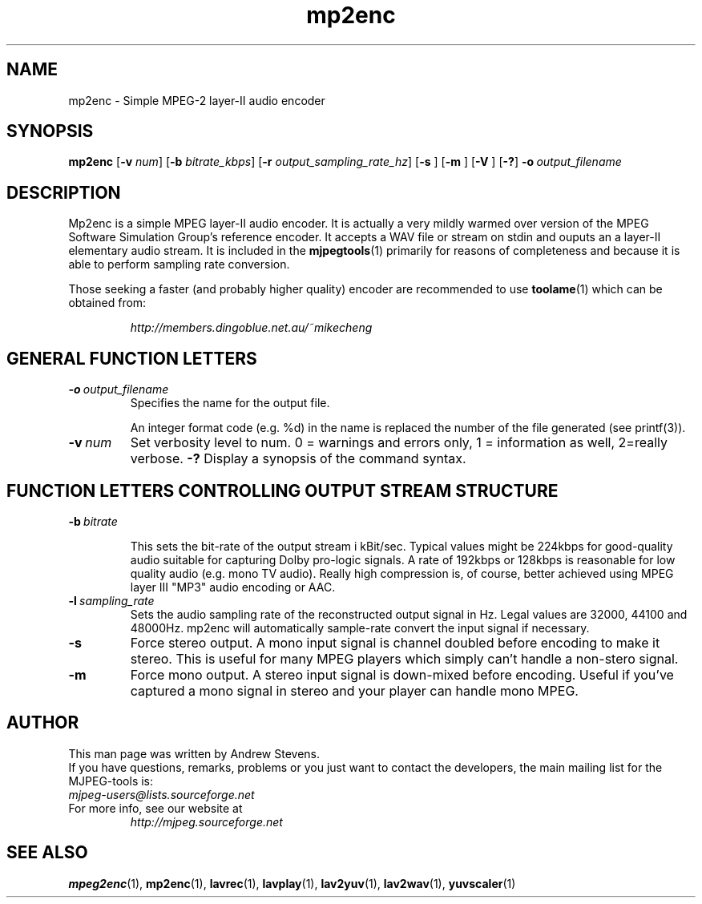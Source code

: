 .TH "mp2enc" "1" "2 June 2001" "MJPEG Linux Square" "MJPEG tools manual"

.SH "NAME"
.LP 
.br 
mp2enc \- Simple MPEG-2 layer-II audio encoder
.br 

.SH "SYNOPSIS"
.B mp2enc
.RB [ -v
.IR num ]
.RB [ -b
.IR bitrate_kbps ]
.RB [ -r
.IR output_sampling_rate_hz ]
.RB [ -s
]
.RB [ -m
]
.RB [ -V
]
.RB [ -? ]
.BI -o \ output_filename

.SH "DESCRIPTION"
Mp2enc is a simple MPEG layer-II audio encoder.  It is actually a very
mildly warmed over version of the MPEG Software Simulation Group's
reference encoder.  It accepts a WAV file or stream on stdin and
ouputs an a layer-II elementary audio stream.  It is included in the
\fBmjpegtools\fP(1) primarily for reasons of completeness and because it
is able to perform sampling rate conversion.
.PP
Those seeking a faster (and probably higher quality) encoder are
recommended to use \fBtoolame\fP(1) which can be obtained from:
.IP
\fIhttp://members.dingoblue.net.au/~mikecheng\fP


.SH "GENERAL FUNCTION LETTERS"
.TP
.BI -o \ output_filename
Specifies the name for the output file.

An integer format code (e.g. %d) in the name is replaced the number of
the file generated (see printf(3)).
.TP
.BI -v \ num
Set verbosity level to num.  0 = warnings and errors only, 1 = information as well, 2=really verbose.
.B -?
Display a synopsis of the command syntax.
.br
.SH "FUNCTION LETTERS CONTROLLING OUTPUT STREAM STRUCTURE"
.TP
.BI -b \ bitrate

This sets the bit-rate of the output stream i kBit/sec.  Typical
values might be 224kbps for good-quality audio suitable for capturing
Dolby pro-logic signals.  A rate of 192kbps or 128kbps is reasonable
for low quality audio (e.g. mono TV audio).  Really high compression
is, of course, better achieved using MPEG layer III "MP3" audio
encoding or AAC.

.TP
.BI -l \ sampling_rate
Sets the audio sampling rate of the reconstructed output signal in Hz.
Legal values are 32000, 44100 and 48000Hz.   mp2enc will automatically
sample-rate convert the input signal if necessary.

.TP
.BI -s
Force stereo output.  A mono input signal is channel doubled before
encoding to make it stereo.  This is useful for many MPEG players
which simply can't handle a non-stero signal.
.TP
.BI -m
Force mono output.  A stereo input signal is down-mixed before encoding.
Useful if you've captured a mono signal in stereo and your player can
handle mono MPEG.

.SH AUTHOR
This man page was written by Andrew Stevens.
.br
If you have questions, remarks, problems or you just want to contact
the developers, the main mailing list for the MJPEG\-tools is:
  \fImjpeg\-users@lists.sourceforge.net\fP

.TP
For more info, see our website at
.I http://mjpeg.sourceforge.net

.SH "SEE ALSO"
.BR mpeg2enc "(1), " mp2enc "(1), " lavrec "(1), " lavplay "(1), "
.BR lav2yuv "(1), " lav2wav "(1), " yuvscaler "(1)"

